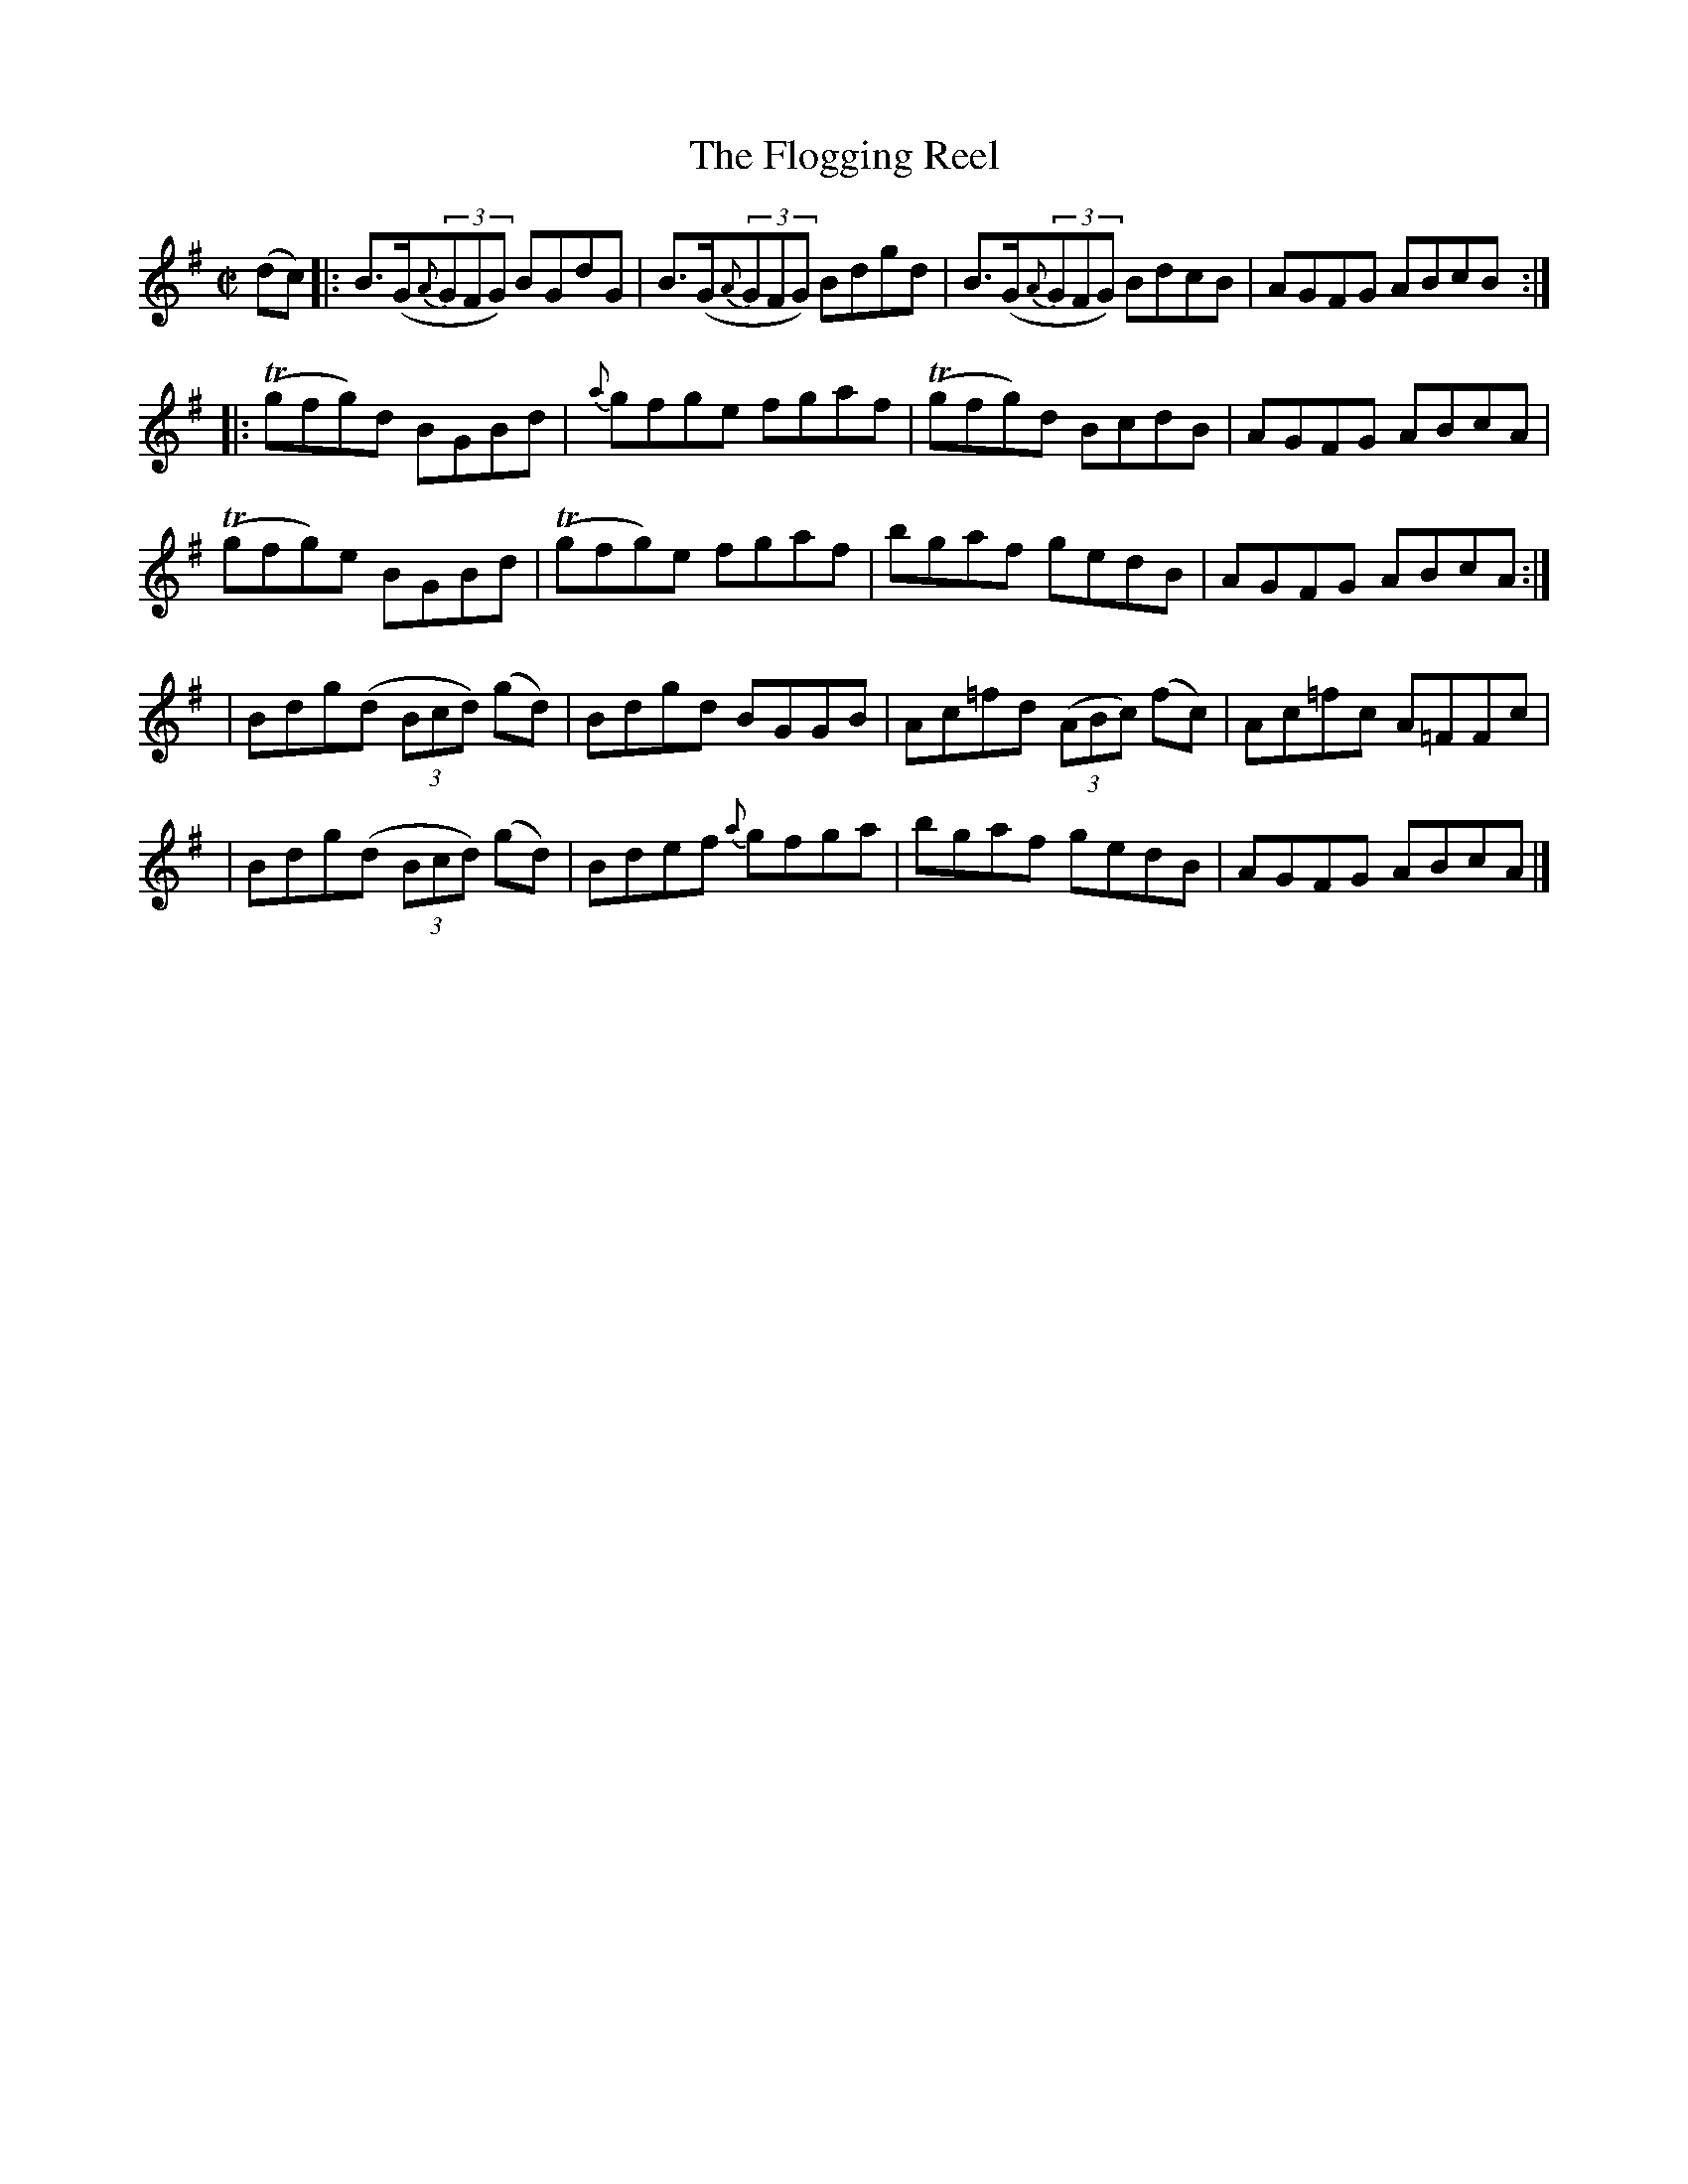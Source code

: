 X:1206
T:The Flogging Reel
M:C|
L:1/8
R:Reel
B:O'Neill's 1206
N:Collected by None Listed
K:G
(dc) \
|: B>(G{A}(3GFG) BGdG | B>(G{A}(3GFG) Bdgd | B>(G{A}(3GFG) BdcB | AGFG ABcB :|
|: T(gfg)d BGBd | {a}gfge fgaf | T(gfg)d BcdB | AGFG ABcA |
T(gfg)e BGBd | T(gfg)e fgaf | bgaf gedB | AGFG ABcA :|
| Bdg(d (3Bcd) (gd) | Bdgd BGGB | Ac=fd ((3ABc) (fc) | Ac=fc A=FFc |
| Bdg(d (3Bcd) (gd) | Bdef {a}gfga | bgaf gedB | AGFG ABcA |]
